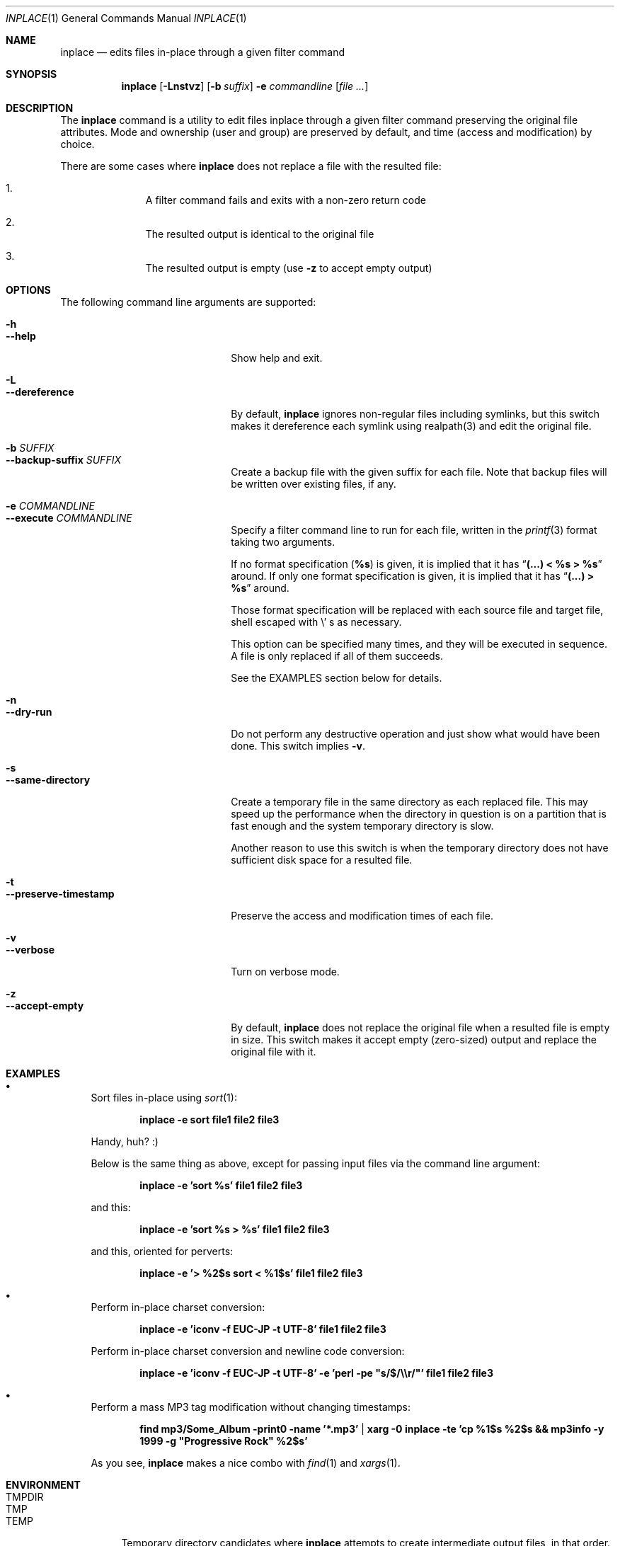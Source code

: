 .\" $Idaemons: /home/cvs/inplace/inplace.1,v 1.3 2004/04/08 16:44:38 knu Exp $
.\"
.Dd April 7, 2004
.Dt INPLACE 1
.Os FreeBSD
.Sh NAME
.Nm inplace
.Nd edits files in-place through a given filter command
.Sh SYNOPSIS
.Nm
.Op Fl Lnstvz
.Op Fl b Ar suffix
.Fl e Ar commandline
.Op Ar file ...
.Sh DESCRIPTION
The
.Nm
command is a utility to edit files inplace through a given filter
command preserving the original file attributes.  Mode and ownership
(user and group) are preserved by default, and time (access and
modification) by choice.
.Pp
There are some cases where
.Nm
does not replace a file with the resulted file:
.Bl -enum -offset indent
.It
A filter command fails and exits with a non-zero return code
.It
The resulted output is identical to the original file
.It
The resulted output is empty (use
.Fl z
to accept empty output)
.El 
.Pp
.Sh OPTIONS
The following command line arguments are supported:
.Pp
.Bl -tag -width "--preserve-timestamp" -compact
.It Fl h
.It Fl -help
Show help and exit.
.Pp
.It Fl L
.It Fl -dereference
By default,
.Nm
ignores non-regular files including symlinks, but this switch makes it
dereference each symlink using realpath(3) and edit the original file.
.Pp
.It Fl b Ar SUFFIX
.It Fl -backup-suffix Ar SUFFIX
Create a backup file with the given suffix for each file.  Note that
backup files will be written over existing files, if any.
.Pp
.It Fl e Ar COMMANDLINE
.It Fl -execute Ar COMMANDLINE
Specify a filter command line to run for each file, written in the
.Xr printf 3
format taking two arguments.
.Pp
If no format specification
.Pf ( Li "%s" )
is given, it is implied that it has
.Dq Li "(...) < %s > %s"
around.  If only one format specification is given, it is implied that
it has
.Dq Li "(...) > %s"
around.
.Pp
Those format specification will be replaced with each source file and
target file, shell escaped with
.Pf \e ' s
as necessary.
.Pp
This option can be specified many times, and they will be executed in
sequence.  A file is only replaced if all of them succeeds.
.Pp
See the EXAMPLES section below for details.
.Pp
.It Fl n
.It Fl -dry-run
Do not perform any destructive operation and just show what would have
been done.  This switch implies
.Fl v .
.Pp
.It Fl s
.It Fl -same-directory
Create a temporary file in the same directory as each replaced file.
This may speed up the performance when the directory in question is on
a partition that is fast enough and the system temporary directory is
slow.
.Pp
Another reason to use this switch is when the temporary directory does
not have sufficient disk space for a resulted file.
.Pp
.It Fl t
.It Fl -preserve-timestamp
Preserve the access and modification times of each file.
.Pp
.It Fl v
.It Fl -verbose
Turn on verbose mode.
.Pp
.It Fl z
.It Fl -accept-empty
By default,
.Nm
does not replace the original file when a resulted file is empty in
size.  This switch makes it accept empty (zero-sized) output and
replace the original file with it.
.El
.Sh EXAMPLES
.Bl -bullet
.It
Sort files in-place using
.Xr sort 1 :
.Pp
.Dl inplace -e sort file1 file2 file3
.Pp
Handy, huh? :)
.Pp
Below is the same thing as above, except for passing input files via
the command line argument:
.Pp
.Dl inplace -e 'sort %s' file1 file2 file3
.Pp
and this:
.Pp
.Dl inplace -e 'sort %s > %s' file1 file2 file3
.Pp
and this, oriented for perverts:
.Pp
.Dl inplace -e '> %2$s sort < %1$s' file1 file2 file3
.Pp
.It
Perform in-place charset conversion:
.Pp
.Dl inplace -e 'iconv -f EUC-JP -t UTF-8' file1 file2 file3
.Pp
Perform in-place charset conversion and newline code conversion:
.Pp
.Dl inplace -e 'iconv -f EUC-JP -t UTF-8' -e 'perl -pe \&"s/$/\e\er/\&"' file1 file2 file3
.Pp
.It
Perform a mass MP3 tag modification without changing timestamps:
.Pp
.Dl find mp3/Some_Album -print0 -name '*.mp3' | xarg -0 inplace -te 'cp %1$s %2$s && mp3info -y 1999 -g \&"Progressive Rock\&" %2$s'
.Pp
As you see,
.Nm
makes a nice combo with
.Xr find 1
and
.Xr xargs 1 .
.Pp
.El
.Sh ENVIRONMENT
.Bl -tag -width "TMPDIR" -compact
.It Ev TMPDIR
.It Ev TMP
.It Ev TEMP
Temporary directory candidates where
.Nm 
attempts to create intermediate output files, in that order.  If none
is available and writable,
.Pa /tmp
is used.  If
.Fl s
is specified, they will not be used.
.El
.Sh SEE ALSO
.Xr find 1 ,
.Xr xargs 1 ,
.Xr printf 3
.Xr realpath 3
.Sh AUTHORS
.An Akinori MUSHA Aq knu@iDaemons.org
.Sh BUGS
There may be.  Use at your own risk.

